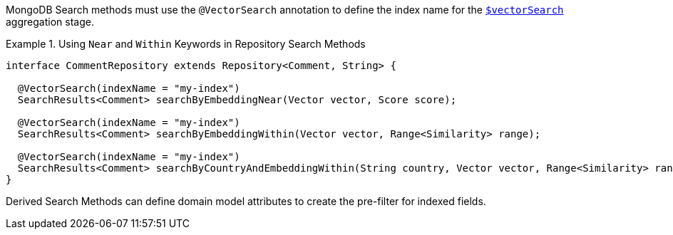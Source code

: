 MongoDB Search methods must use the `@VectorSearch` annotation to define the index name for the https://www.mongodb.com/docs/upcoming/reference/operator/aggregation/vectorSearch/[`$vectorSearch`] aggregation stage.

.Using `Near` and `Within` Keywords in Repository Search Methods
====
[source,java]
----
interface CommentRepository extends Repository<Comment, String> {

  @VectorSearch(indexName = "my-index")
  SearchResults<Comment> searchByEmbeddingNear(Vector vector, Score score);

  @VectorSearch(indexName = "my-index")
  SearchResults<Comment> searchByEmbeddingWithin(Vector vector, Range<Similarity> range);

  @VectorSearch(indexName = "my-index")
  SearchResults<Comment> searchByCountryAndEmbeddingWithin(String country, Vector vector, Range<Similarity> range);
}
----
====

Derived Search Methods can define domain model attributes to create the pre-filter for indexed fields.
